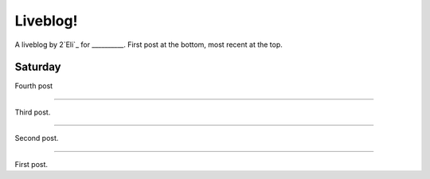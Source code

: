 Liveblog!
=========

A liveblog by 2`Eli`_ for __________. First post at the bottom, most recent at the top.

.. _Eli: http://elijahcaine.me

Saturday
--------

Fourth post

----

Third post.

----

Second post.

----

First post.